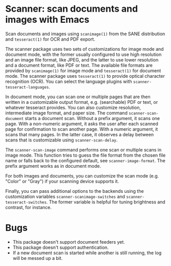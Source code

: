 * Scanner: scan documents and images with Emacs

  Scan documents and images using ~scanimage(1)~ from the SANE distribution
  and ~tesseract(1)~ for OCR and PDF export.

  The scanner package uses two sets of customizations for image mode and
  document mode, with the former usually configured to use high resolution and
  an image file format, like JPEG, and the latter to use lower resolution and
  a document format, like PDF or text.  The available file formats are
  provided by ~scanimage(1)~ for image mode and ~tesseract(1)~ for document
  mode.  The scanner package uses ~tesseract(1)~ to provide optical character
  recognition (OCR).  You can select the language plugins with
  ~scanner-tesseract-languages~.

  In document mode, you can scan one or multiple pages that are then written
  in a customizable output format, e.g. (searchable) PDF or text, or whatever
  tesseract provides.  You can also customize resolution, intermediate image
  format, and paper size.  The command ~scanner-scan-document~ starts a
  document scan.  Without a prefix argument, it scans one page.  With a
  non-numeric argument, it asks the user after each scanned page for
  confirmation to scan another page.  With a numeric argument, it scans that
  many pages.  In the latter case, it observes a delay between scans that is
  customizable using ~scanner-scan-delay~.

  The ~scanner-scan-image~ command performs one scan or multiple scans in
  image mode.  This function tries to guess the file format from the chosen
  file name or falls back to the configured default, see
  ~scanner-image-format~.  The prefix argument works as in document mode.

  For both images and documents, you can customize the scan mode (e.g. "Color"
  or "Gray") if your scanning device supports it.

  Finally, you can pass additional options to the backends using the
  customization variables ~scanner-scanimage-switches~ and
  ~scanner-tesseract-switches~.  The former variable is helpful for tuning
  brightness and contrast, for instance.

  
* Bugs

  - This package doesn't support document feeders yet.
  - This package doesn't support authentication.
  - If a new document scan is started while another is still running, the log
    will be messed up a bit.
